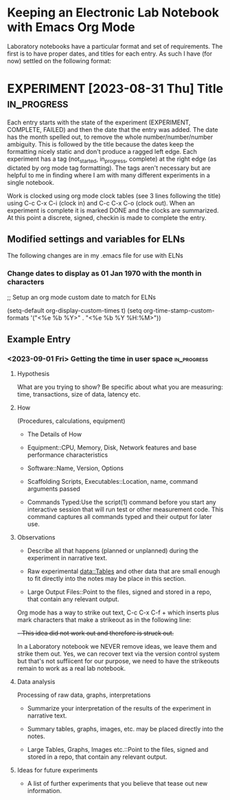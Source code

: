 * Keeping an Electronic Lab Notebook with Emacs Org Mode

Laboratory notebooks have a particular format and set of
requirements.  The first is to have proper dates, and titles for each
entry.  As such I have (for now) settled on the following format:

* EXPERIMENT [2023-08-31 Thu] Title                             :in_progress:
:LOGBOOK:
CLOCK: [2023-09-05 Tue 14:45]
:END:

Each entry starts with the state of the experiment (EXPERIMENT,
COMPLETE, FAILED) and then the date that the entry was added.  The
date has the month spelled out, to remove the whole
number/number/number ambiguity.  This is followed by the title because
the dates keep the formatting nicely static and don't produce a ragged
left edge.  Each experiment has a tag (not_started, in_progress,
complete) at the right edge (as dictated by org mode tag formatting).
The tags aren't necessary but are helpful to me in finding where I am
with many different experiments in a single notebook.

Work is clocked using org mode clock tables (see 3 lines following the
title) using C-c C-x C-i (clock in) and C-c C-x C-o (clock out).  When
an experiment is complete it is marked DONE and the clocks are
summarized.  At this point a discrete, signed, checkin is made to
complete the entry.

** Modified settings and variables for ELNs

The following changes are in my .emacs file for use with ELNs

*** Change dates to display as 01 Jan 1970 with the month in characters

;; Setup an org mode custom date to match for ELNs

(setq-default org-display-custom-times t)
(setq org-time-stamp-custom-formats '("<%e %b %Y>" . "<%e %b %Y %H:%M>"))

** Example Entry

*** <2023-09-01 Fri> Getting the time in user space           :in_progress:

**** Hypothesis

What are you trying to show?  Be specific about what you are
measuring: time, transactions, size of data, latency etc.

**** How

(Procedures, calculations, equipment)

- The Details of How

- Equipment::CPU, Memory, Disk, Network features and base performance
  characteristics

- Software::Name, Version, Options

- Scaffolding Scripts, Executables::Location, name, command arguments
  passed

- Commands Typed:Use the script(1) command before you start any
  interactive session that will run test or other measurement code.
  This command captures all commands typed and their output for later
  use.
  
**** Observations

- Describe all that happens (planned or unplanned) during the
  experiment in narrative text.

- Raw experimental data::Tables and other data that are small enough
  to fit directly into the notes may be place in this section.

- Large Output Files::Point to the files, signed and stored in a repo,
  that contain any relevant output.

Org mode has a way to strike out text, C-c C-x C-f + which inserts
plus mark characters that make a strikeout as in the following line:

+- This idea did not work out and therefore is struck out.+

In a Laboratory notebook we NEVER remove ideas, we leave them and
strike them out.  Yes, we can recover text via the version control
system but that's not suffiicent for our purpose, we need to have the
strikeouts remain to work as a real lab notebook.
  
**** Data analysis

Processing of raw data, graphs, interpretations

- Summarize your interpretation of the results of the experiment in
  narrative text.

- Summary tables, graphs, images, etc. may be placed directly into the
  notes.
  
- Large Tables, Graphs, Images etc.::Point to the files, signed and
  stored in a repo, that contain any relevant output.

**** Ideas for future experiments

- A list of further experiments that you believe that tease out new
  information.
  

